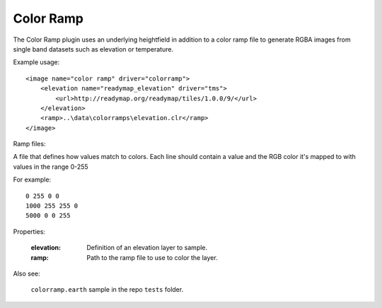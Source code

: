Color Ramp
==========================================
The Color Ramp plugin uses an underlying heightfield in addition to a color ramp
file to generate RGBA images from single band datasets such as elevation or temperature.

Example usage::

    <image name="color ramp" driver="colorramp">
        <elevation name="readymap_elevation" driver="tms">
            <url>http://readymap.org/readymap/tiles/1.0.0/9/</url>
        </elevation>
        <ramp>..\data\colorramps\elevation.clr</ramp>
    </image>

Ramp files:

A file that defines how values match to colors.  Each line should contain
a value and the RGB color it's mapped to with values in the range 0-255

For example::

    0 255 0 0
    1000 255 255 0
    5000 0 0 255

    
Properties:

    :elevation:         Definition of an elevation layer to sample.

    :ramp:              Path to the ramp file to use to color the layer.
    
Also see:

    ``colorramp.earth`` sample in the repo ``tests`` folder.